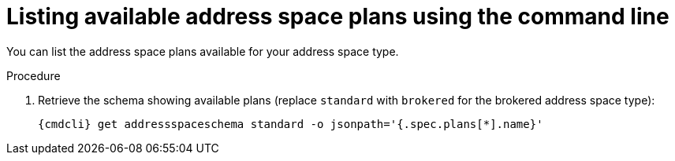 // Module included in the following assemblies:
//
// assembly-managing-address-spaces.adoc
// assembly-managing-addresses.adoc

[id='proc-list-available-plans-{context}']
= Listing available address space plans using the command line

You can list the address space plans available for your address space type.

.Procedure

ifeval::["{cmdcli}" == "oc"]
. Log in as a messaging tenant:
+
[subs="attributes",options="nowrap"]
----
{cmdcli} login -u developer
----
endif::[]

. Retrieve the schema showing available plans (replace `standard` with `brokered` for the brokered address space type):
+
[source,yaml,subs="attributes",options="nowrap"]
----
{cmdcli} get addressspaceschema standard -o jsonpath='{.spec.plans[*].name}'
----

